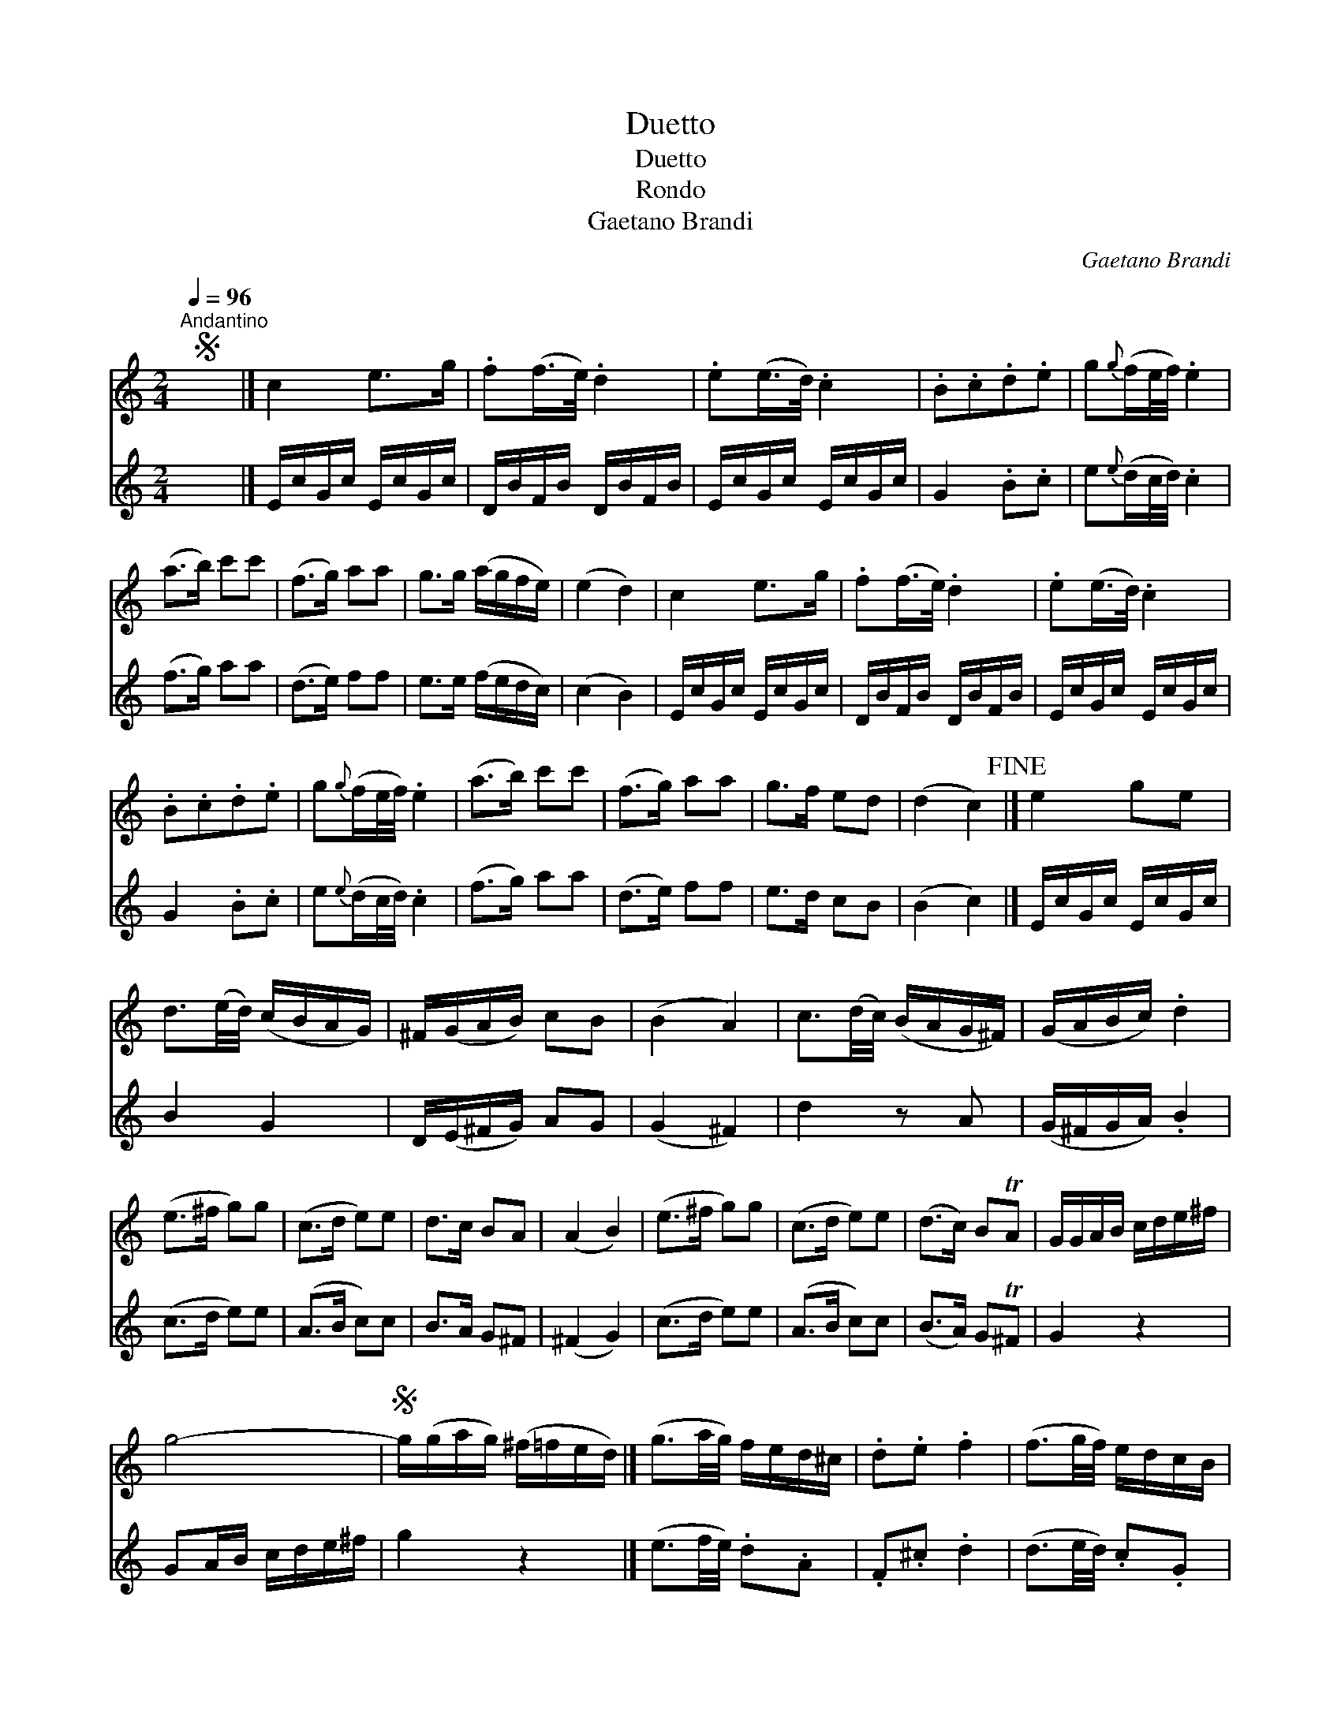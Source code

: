 X:1
T:Duetto
T:Duetto
T:Rondo
T:Gaetano Brandi
C:Gaetano Brandi
%%score 1 2
L:1/8
Q:1/4=96
M:2/4
K:C
V:1 treble 
V:2 treble 
V:1
S"^Andantino" x4 |] c2 e>g | .f(f/>e/) .d2 | .e(e/>d/) .c2 | .B.c.d.e | g{g}(f/e/4f/4) .e2 | %6
 (a>b) c'c' | (f>g) aa | g>g (a/g/f/e/) | (e2 d2) | c2 e>g | .f(f/>e/) .d2 | .e(e/>d/) .c2 | %13
 .B.c.d.e | g{g}(f/e/4f/4) .e2 | (a>b) c'c' | (f>g) aa | g>f ed | (d2 c2)!fine! |] e2 ge | %20
 d3/2(e/4d/4) (c/B/A/G/) | ^F/(G/A/B/) cB | (B2 A2) | c3/2(d/4c/4) (B/A/G/^F/) | (G/A/B/c/) .d2 | %25
 (e>^f g)g | (c>d e)e | d>c BA | (A2 B2) | (e>^f g)g | (c>d e)e | (d>c) BTA | G/G/A/B/ c/d/e/^f/ | %33
 g4- |S g/(g/a/g/) (^f/=f/e/d/) |] (g3/2a/4g/4) f/e/d/^c/ | .d.e .f2 | (f3/2g/4f/4) e/d/c/B/ | %38
 .c.d .e2 | _e3/2(f/4e/4) (d/c/=B/c/) | B/(g/^f/g/) (f/g/f/g/) | (_e3/2f/4e/4) (d/c/=B/c/) | %42
 (B/g/^f/g/) (f/g/f/g/) | (=f/b/d'/c'/) (b/_a/g/f/) | (_e/g/c'/_b/) (_a/g/f/e/) | %45
 d- d/_e/d/{f}e/d/c/ | (=B/g/b/d'/) c'/a/Tg/^f/ | g/(g/b/d'/) c'/a/Tg/^f/ | g4- | %49
S g/(g/a/g/) (^f/=f/e/d/) |] %50
V:2
 x4 |] E/c/G/c/ E/c/G/c/ | D/B/F/B/ D/B/F/B/ | E/c/G/c/ E/c/G/c/ | G2 .B.c | e{e}(d/c/4d/4) .c2 | %6
 (f>g) aa | (d>e) ff | e>e (f/e/d/c/) | (c2 B2) | E/c/G/c/ E/c/G/c/ | D/B/F/B/ D/B/F/B/ | %12
 E/c/G/c/ E/c/G/c/ | G2 .B.c | e{e}(d/c/4d/4) .c2 | (f>g) aa | (d>e) ff | e>d cB | (B2 c2) |] %19
 E/c/G/c/ E/c/G/c/ | B2 G2 | D/(E/^F/G/) AG | (G2 ^F2) | d2 z A | (G/^F/G/A/) .B2 | (c>d e)e | %26
 (A>B c)c | B>A G^F | (^F2 G2) | (c>d e)e | (A>B c)c | (B>A) GT^F | G2 z2 | GA/B/ c/d/e/^f/ | %34
 g2 z2 |] (e3/2f/4e/4) .d.A | .F.^c .d2 | (d3/2e/4d/4) .c.G | .E.B .c2 | ^F2 FF | G2 z2 | ^F2 FF | %42
 G2 z2 | G=BGB | c2 _EE | F2 ^F2 | G2 z/ (c/=B/A/) | B2 z/ (c/B/A/) | GA/B/ c/d/e/^f/ | g2 z2 |] %50

